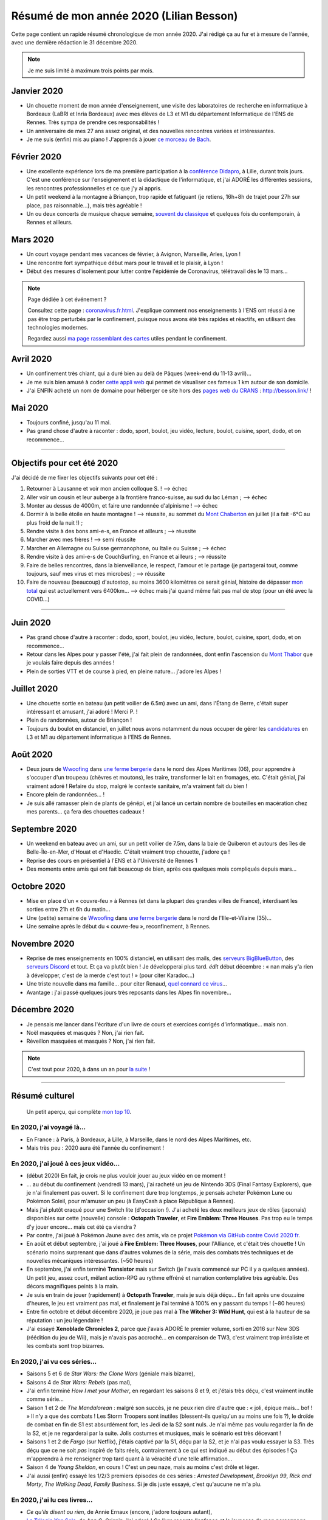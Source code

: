 .. meta::
    :description lang=fr: Résumé de mon année 2020 (Lilian Besson)
    :description lang=en: Sum-up of my year 2020 (Lilian Besson)

##########################################
 Résumé de mon année 2020 (Lilian Besson)
##########################################

Cette page contient un rapide résumé chronologique de mon année 2020.
J'ai rédigé ça au fur et à mesure de l'année, avec une dernière rédaction le 31 décembre 2020.

.. note:: Je me suis limité à maximum trois points par mois.

Janvier 2020
------------
- Un chouette moment de mon année d'enseignement, une visite des laboratoires de recherche en informatique à Bordeaux (LaBRI et Inria Bordeaux) avec mes élèves de L3 et M1 du département Informatique de l'ENS de Rennes. Très sympa de prendre ces responsabilités !
- Un anniversaire de mes 27 ans assez original, et des nouvelles rencontres variées et intéressantes.
- Je me suis (enfin) mis au piano ! J'apprends à jouer `ce morceau de Bach <http://www.partition-piano.org/piano/prelude-de-bach.html>`_.

Février 2020
------------
- Une excellente expérience lors de ma première participation à la `conférence Didapro <https://www.didapro.org/8/>`_, à Lille, durant trois jours. C'est une conférence sur l'enseignement et la didactique de l'informatique, et j'ai ADORÉ les différentes sessions, les rencontres professionnelles et ce que j'y ai appris.
- Un petit weekend à la montagne à Briançon, trop rapide et fatiguant (je retiens, 16h+8h de trajet pour 27h sur place, pas raisonnable…), mais très agréable !
- Un ou deux concerts de musique chaque semaine, `souvent du classique <https://www.youtube.com/channel/UC-QRrVSVd5ANKHEJdo4qRmw>`_ et quelques fois du contemporain, à Rennes et ailleurs.

Mars 2020
---------
- Un court voyage pendant mes vacances de février, à Avignon, Marseille, Arles, Lyon !
- Une rencontre fort sympathique début mars pour le travail et le plaisir, à Lyon !
- Début des mesures d'isolement pour lutter contre l'épidémie de Coronavirus, télétravail dès le 13 mars...

.. note:: Page dédiée à cet événement ?

    Consultez cette page : `<coronavirus.fr.html>`_.
    J'explique comment nos enseignements à l'ENS ont réussi à ne pas être trop perturbés par le confinement, puisque nous avons été très rapides et réactifs, en utilisant des technologies modernes.

    Regardez aussi `ma page rassemblant des cartes <https://perso.crans.org/besson/carte-confinement/>`_ utiles pendant le confinement.


Avril 2020
----------
- Un confinement très chiant, qui a duré bien au delà de Pâques (week-end du 11-13 avril)...
- Je me suis bien amusé à coder `cette appli web <https://perso.crans.org/besson/carte-confinement/carte.html#1km>`_ qui permet de visualiser ces fameux 1 km autour de son domicile.
- J'ai ENFIN acheté un nom de domaine pour héberger ce site hors des `pages web du CRANS <https://perso.crans.org/besson/>`_ : `<http://besson.link/>`_ !

Mai 2020
--------
- Toujours confiné, jusqu'au 11 mai.
- Pas grand chose d'autre à raconter : dodo, sport, boulot, jeu vidéo, lecture, boulot, cuisine, sport, dodo, et on recommence...

------------------------------------------------------------------------------

Objectifs pour cet été 2020
---------------------------

J'ai décidé de me fixer les objectifs suivants pour cet été :

1. Retourner à Lausanne et voir mon ancien colloque S. ! --> échec
2. Aller voir un cousin et leur auberge à la frontière franco-suisse, au sud du lac Léman ; --> échec
3. Monter au dessus de 4000m, et faire une randonnée d'alpinisme ! --> échec
4. Dormir à la belle étoile en haute montagne ! --> réussite, au sommet du `Mont Chaberton <https://fr.wikipedia.org/wiki/Mont_Chaberton>`_ en juillet (il a fait -6°C au plus froid de la nuit !) ;
5. Rendre visite à des bons ami-e-s, en France et ailleurs ; --> réussite
6. Marcher avec mes frères ! --> semi réussite
7. Marcher en Allemagne ou Suisse germanophone, ou Italie ou Suisse ; --> échec
8. Rendre visite à des ami-e-s de CouchSurfing, en France et ailleurs ; --> réussite
9. Faire de belles rencontres, dans la bienveillance, le respect, l'amour et le partage (je partagerai tout, comme toujours, sauf mes virus et mes microbes) ; --> réussite
10. Faire de nouveau (beaucoup) d'autostop, au moins 3600 kilomètres ce serait génial, histoire de dépasser `mon total <autostop.fr.html>`_ qui est actuellement vers 6400km... --> échec mais j'ai quand même fait pas mal de stop (pour un été avec la COVID...)

------------------------------------------------------------------------------

Juin 2020
---------
- Pas grand chose d'autre à raconter : dodo, sport, boulot, jeu vidéo, lecture, boulot, cuisine, sport, dodo, et on recommence...
- Retour dans les Alpes pour y passer l'été, j'ai fait plein de randonnées, dont enfin l'ascension du `Mont Thabor <https://fr.wikipedia.org/wiki/Mont_Thabor>`_ que je voulais faire depuis des années !
- Plein de sorties VTT et de course à pied, en pleine nature... j'adore les Alpes !

Juillet 2020
------------
- Une chouette sortie en bateau (un petit voilier de 6.5m) avec un ami, dans l'Étang de Berre, c'était super intéressant et amusant, j'ai adoré ! Merci P. !
- Plein de randonnées, autour de Briançon !
- Toujours du boulot en distanciel, en juillet nous avons notamment du nous occuper de gérer les `candidatures <http://www.dit.ens-rennes.fr/integrer-le-departement/comment-integrer-les-formations-du-departement--35045.kjsp>`_ en L3 et M1 au département informatique à l'ENS de Rennes.

Août 2020
---------
- Deux jours de `Wwoofing <https://wwoof.fr/>`_ dans `une ferme bergerie <https://wwoof.fr/host/7285-Bergerie-la-Giuggiola>`_ dans le nord des Alpes Maritimes (06), pour apprendre à s'occuper d'un troupeau (chèvres et moutons), les traire, transformer le lait en fromages, etc. C'était génial, j'ai vraiment adoré ! Refaire du stop, malgré le contexte sanitaire, m'a vraiment fait du bien !
- Encore plein de randonnées... !
- Je suis allé ramasser plein de plants de génépi, et j'ai lancé un certain nombre de bouteilles en macération chez mes parents... ça fera des chouettes cadeaux !

Septembre 2020
--------------
- Un weekend en bateau avec un ami, sur un petit voilier de 7.5m, dans la baie de Quiberon et autours des îles de Belle-Île-en-Mer, d'Houat et d'Haedic. C'était vraiment trop chouette, j'adore ça !
- Reprise des cours en présentiel à l'ENS et à l'Université de Rennes 1
- Des moments entre amis qui ont fait beaucoup de bien, après ces quelques mois compliqués depuis mars...

Octobre 2020
------------
- Mise en place d'un « couvre-feu » à Rennes (et dans la plupart des grandes villes de France), interdisant les sorties entre 21h et 6h du matin...
- Une (petite) semaine de `Wwoofing <https://wwoof.fr/>`_ dans `une ferme bergerie <https://wwoof.fr/host/XXX>`_ dans le nord de l'Ille-et-Vilaine (35)...
- Une semaine après le début du « couvre-feu », reconfinement, à Rennes.

Novembre 2020
-------------
- Reprise de mes enseignements en 100% distanciel, en utilisant des mails, des `serveurs BigBlueButton <https://www.bigbluebutton.org/>`_, des `serveurs Discord <https://www.discord.com/>`_ et tout. Et ça va plutôt bien ! Je développerai plus tard. *édit* début décembre : « nan mais y'a rien à développer, c'est de la merde c'est tout ! » (pour citer Karadoc...)
- Une triste nouvelle dans ma famille... pour citer Renaud, `quel connard ce virus <https://www.youtube.com/watch?v=RK3J2sDEQ1M>`_...
- Avantage : j'ai passé quelques jours très reposants dans les Alpes fin novembre...

Décembre 2020
-------------
- Je pensais me lancer dans l'écriture d'un livre de cours et exercices corrigés d'informatique... mais non.
- Noël masquées et masqués ? Non, j'ai rien fait.
- Réveillon masquées et masqués ? Non, j'ai rien fait.

.. note:: C'est tout pour 2020, à dans un an pour `la suite <resume-de-mon-annee-2021.html>`_ !

------------------------------------------------------------------------------

Résumé culturel
---------------

  Un petit aperçu, qui complète `mon top 10 <top10.fr.html>`_.

En 2020, j'ai voyagé là…
~~~~~~~~~~~~~~~~~~~~~~~~
- En France : à Paris, à Bordeaux, à Lille, à Marseille, dans le nord des Alpes Maritimes, etc.
- Mais très peu : 2020 aura été l'année du confinement !

.. seealso:: `Cette page web <https://naereen.github.io/world-tour-timeline/index_fr.html>`_ que j'ai codée juste pour ça.

En 2020, j'ai joué à ces jeux vidéo…
~~~~~~~~~~~~~~~~~~~~~~~~~~~~~~~~~~~~
- (début 2020) En fait, je crois ne plus vouloir jouer au jeux vidéo en ce moment !
- … au début du confinement (vendredi 13 mars), j'ai racheté un jeu de Nintendo 3DS (Final Fantasy Explorers), que je n'ai finalement pas ouvert. Si le confinement dure trop longtemps, je pensais acheter Pokémon Lune ou Pokémon Soleil, pour m'amuser un peu (à EasyCash à place République à Rennes).
- Mais j'ai plutôt craqué pour une Switch lite (d'occasion !). J'ai acheté les deux meilleurs jeux de rôles (japonais) disponibles sur cette (nouvelle) console : **Octopath Traveler**, et **Fire Emblem: Three Houses**. Pas trop eu le temps d'y jouer encore... mais cet été ça viendra ?
- Par contre, j'ai joué à Pokémon Jaune avec des amis, via ce projet `Pokémon via GitHub contre Covid 2020 fr <https://pokemon-via-github-contre-covid-2020-fr.github.io/>`_.
- En août et début septembre, j'ai joué à **Fire Emblem: Three Houses**, pour l'Alliance, et c'était très chouette ! Un scénario moins surprenant que dans d'autres volumes de la série, mais des combats très techniques et de nouvelles mécaniques intéressantes. (~50 heures)
- En septembre, j'ai enfin terminé **Transistor** mais sur Switch (je l'avais commencé sur PC il y a quelques années). Un petit jeu, assez court, mêlant action-RPG au rythme effréné et narration contemplative très agréable. Des décors magnifiques peints à la main.
- Je suis en train de jouer (rapidement) à **Octopath Traveler**, mais je suis déjà déçu... En fait après une douzaine d'heures, le jeu est vraiment pas mal, et finalement je l'ai terminé à 100% en y passant du temps ! (~80 heures)
- Entre fin octobre et début décembre 2020, je joue pas mal à **The Witcher 3: Wild Hunt**, qui est à la hauteur de sa réputation : un jeu légendaire !
- J'ai essayé **Xenoblade Chronicles 2**, parce que j'avais ADORÉ le premier volume, sorti en 2016 sur New 3DS (réédition du jeu de Wii), mais je n'avais pas accroché... en comparaison de TW3, c'est vraiment trop irréaliste et les combats sont trop bizarres.

En 2020, j'ai vu ces séries…
~~~~~~~~~~~~~~~~~~~~~~~~~~~~
- Saisons 5 et 6 de *Star Wars: the Clone Wars* (géniale mais bizarre),
- Saisons 4 de *Star Wars: Rebels* (pas mal),
- J'ai enfin terminé *How I met your Mother*, en regardant les saisons 8 et 9, et j'étais très déçu, c'est vraiment inutile comme série...
- Saison 1 et 2 de *The Mandalorean* : malgré son succès, je ne peux rien dire d'autre que : « joli, épique mais... bof ! » Il n'y a que des combats ! Les Storm Troopers sont inutiles (blessent-ils quelqu'un au moins une fois ?), le droïde de combat en fin de S1 est absurdément fort, les Jedi de la S2 sont nuls. Je n'ai même pas voulu regarder la fin de la S2, et je ne regarderai par la suite. Jolis costumes et musiques, mais le scénario est très décevant !
- Saisons 1 et 2 de *Fargo* (sur Netflix), j'étais captivé par la S1, déçu par la S2, et je n'ai pas voulu essayer la S3. Très déçu que ce ne soit *pas* inspiré de faits réels, contrairement à ce qui est indiqué au début des épisodes ! Ça m'apprendra à me renseigner trop tard quant à la véracité d'une telle affirmation...
- Saison 4 de *Young Sheldon*, en cours ! C'est un peu naze, mais au moins c'est drôle et léger.
- J'ai aussi (enfin) essayé les 1/2/3 premiers épisodes de ces séries : *Arrested Development*, *Brooklyn 99*, *Rick and Morty*, *The Walking Dead*, *Family Business*. Si je dis juste essayé, c'est qu'aucune ne m'a plu.

En 2020, j'ai lu ces livres…
~~~~~~~~~~~~~~~~~~~~~~~~~~~~
- *Ce qu'ils disent ou rien*, de Annie Ernaux (encore, j'adore toujours autant),
- `La Trilogie Yan Solo <https://fr.wikipedia.org/wiki/La_Trilogie_Yan_Solo>`_, de Ann C. Crispin, j'ai adoré ! Ce livre raconte l'enfance et la jeunesse de mon personnage préféré de Star Wars, le contrebandier Yan Solo.
- `Intelligence Artificielle : pas sans elles <https://www.babelio.com/livres/Bernheim-Lintelligence-artificielle-pas-sans-elles/1117213>`_, de Aude Bernheim, Flora Vincent, et Annie Batlle,
- *De bons présages*, de Terry Pratchett et Neil Gaiman, j'ai adoré !
- (en cours) *Le dernier rayon du soleil*, de Guy Gabriel Kay, j'aime bien mais ce n'est pas transcendant, je vais le finir vite...
- TODO
- (à lire après) **Les Cantos d'Hypérion : la chute d'Hypérion**, I et II, par Dan Simmons,
- Et d'autres que j'ai oublié de noter…

En 2020, j'ai vu ces films…
~~~~~~~~~~~~~~~~~~~~~~~~~~~
- *Once upon a Time in… Holliwood*, de Quentin Tarantino, bof bof...
- *Avengers: Endgame*, le dernier film de la série Avengers. Le scénario aurait pu être génial s'il n'était pas bourré de trucs complètement incohérents !
- *Patéma : le monde inversé*, un chouette film d'animation japonais,
- Tous les *Star Wars* (lisez `cette page <star-wars.fr.html>`_ pour voir l'ordre dans lequel je recommande de regarder les films Star Wars),
- Tous les *Indiana Jones*, comme tout le monde j'adore le premier et le troisième, mais les autres sont bof...
- *Jeune Femme* (2017), pas bien apprécié,
- Tous les *Jason Bourne*, j'adore les trois premiers mais bon la suite est pas formidable !
- *Captain Fantastic*, très sympathiques !
- *Les enfants du temps*, superbe !
- *Summer Wars* (2010), vraiment adoré !
- *Souvenirs goutte à goutte* (1991) (Only yesterday), très nostalgique et lent, j'ai bien aimé mais ne le recommanderait pas non plus (un Ghibli pas connu).
- *Je préfère qu'on reste amis*, film français avec Gérard Depardieu, sans aucun intérêt...
- *Comment tuer son boss*, sans aucun intérêt non plus...
- *Millennium Actress* (2001) de Satochi Kon, très beau !
- *Tokyo Godfathers* (2003) de Satochi Kon, vraiment génial !
- *The Anthem of the Heart* (2015), que j'ai beaucoup aimé !
- *Her Blue Skye* (2019), de Tatsuyuki Nagai, superbe et très agréable !
- *Birthday Wonderland* (2019), de Keiichi Hara, pas incroyable mais agréable.
- *A Whisker Away* (Nakitai Watashi wa Neko wo Kaburu) (2020) j'ai adoré !
- *Call me by your name* (2017), très beau mais il ne sera pas un de mes films préférés.
- TODO
- Et d'autres que j'ai oublié de noter…

.. (c) Lilian Besson, 2011-2021, https://bitbucket.org/lbesson/web-sphinx/
